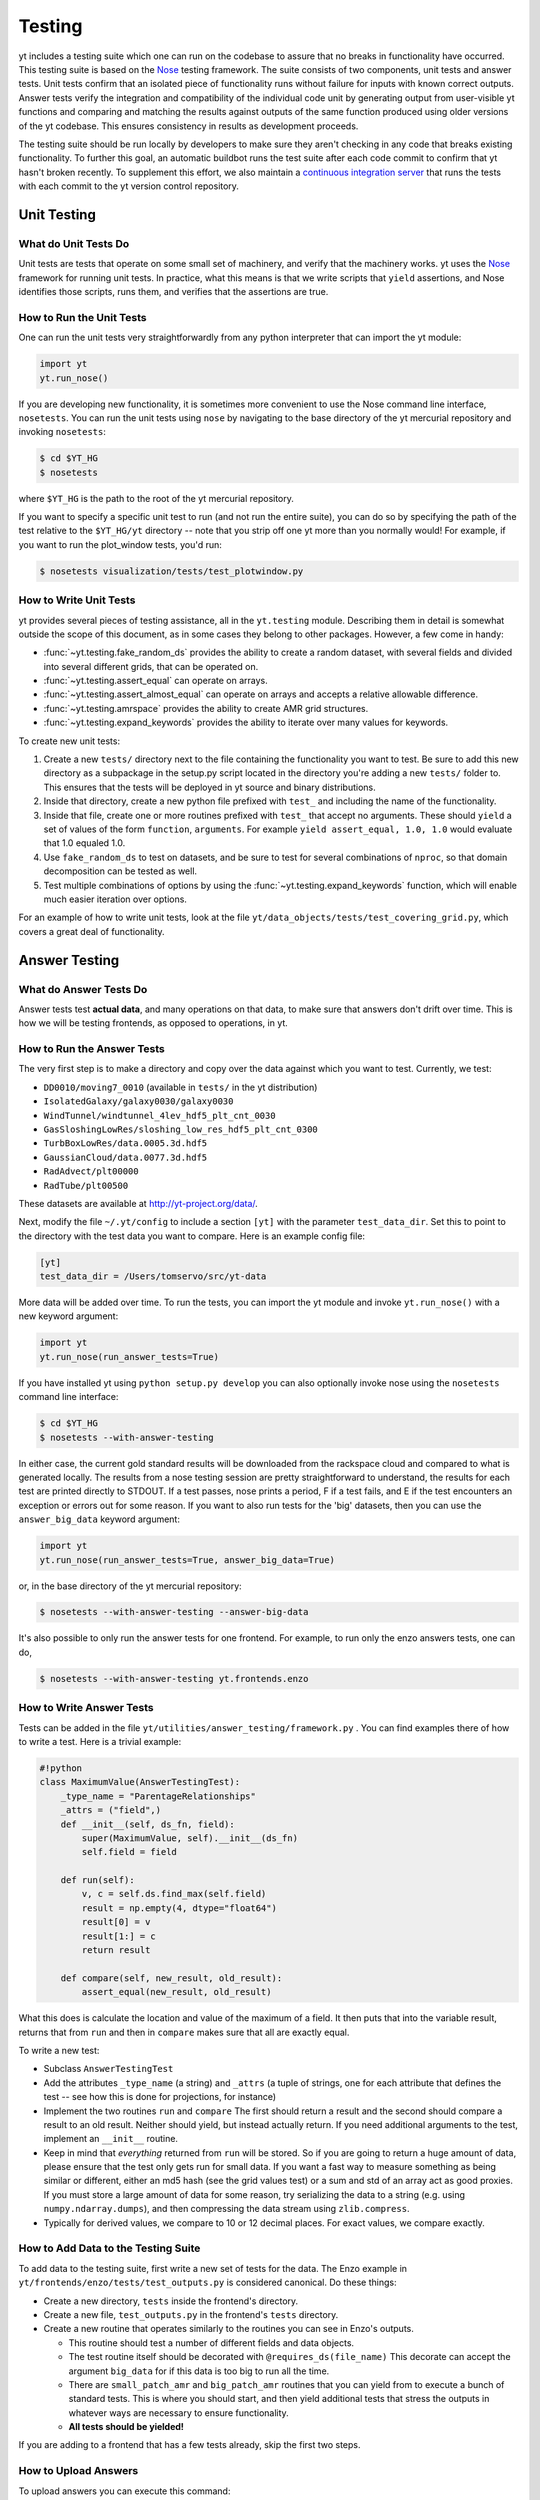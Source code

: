 .. _testing:

Testing
=======

yt includes a testing suite which one can run on the codebase to assure that no
breaks in functionality have occurred.  This testing suite is based on the Nose_
testing framework.  The suite consists of two components, unit tests and answer
tests. Unit tests confirm that an isolated piece of functionality runs without
failure for inputs with known correct outputs.  Answer tests verify the
integration and compatibility of the individual code unit by generating output
from user-visible yt functions and comparing and matching the results against
outputs of the same function produced using older versions of the yt codebase.
This ensures consistency in results as development proceeds.

.. _nosetests:

The testing suite should be run locally by developers to make sure they aren't
checking in any code that breaks existing functionality.  To further this goal,
an automatic buildbot runs the test suite after each code commit to confirm
that yt hasn't broken recently.  To supplement this effort, we also maintain a
`continuous integration server <http://tests.yt-project.org>`_ that runs the
tests with each commit to the yt version control repository.

.. _unit_testing:

Unit Testing
------------

What do Unit Tests Do
^^^^^^^^^^^^^^^^^^^^^

Unit tests are tests that operate on some small set of machinery, and verify
that the machinery works.  yt uses the `Nose
<http://nose.readthedocs.org/en/latest/>`_ framework for running unit tests.
In practice, what this means is that we write scripts that ``yield``
assertions, and Nose identifies those scripts, runs them, and verifies that the
assertions are true.

How to Run the Unit Tests
^^^^^^^^^^^^^^^^^^^^^^^^^

One can run the unit tests very straightforwardly from any python interpreter
that can import the yt module:

.. code-block:: python

   import yt
   yt.run_nose()

If you are developing new functionality, it is sometimes more convenient to use
the Nose command line interface, ``nosetests``. You can run the unit tests
using ``nose`` by navigating to the base directory of the yt mercurial
repository and invoking ``nosetests``:

.. code-block:: bash

   $ cd $YT_HG
   $ nosetests

where ``$YT_HG`` is the path to the root of the yt mercurial repository.

If you want to specify a specific unit test to run (and not run the entire
suite), you can do so by specifying the path of the test relative to the
``$YT_HG/yt`` directory -- note that you strip off one yt more than you
normally would!  For example, if you want to run the plot_window tests, you'd
run:

.. code-block:: bash

   $ nosetests visualization/tests/test_plotwindow.py

How to Write Unit Tests
^^^^^^^^^^^^^^^^^^^^^^^

yt provides several pieces of testing assistance, all in the ``yt.testing``
module.  Describing them in detail is somewhat outside the scope of this
document, as in some cases they belong to other packages.  However, a few come
in handy:

* :func:`~yt.testing.fake_random_ds` provides the ability to create a random
  dataset, with several fields and divided into several different
  grids, that can be operated on.
* :func:`~yt.testing.assert_equal` can operate on arrays.
* :func:`~yt.testing.assert_almost_equal` can operate on arrays and accepts a
  relative allowable difference.
* :func:`~yt.testing.amrspace` provides the ability to create AMR grid
  structures.
* :func:`~yt.testing.expand_keywords` provides the ability to iterate over
  many values for keywords.

To create new unit tests:

#. Create a new ``tests/`` directory next to the file containing the
   functionality you want to test.  Be sure to add this new directory as a
   subpackage in the setup.py script located in the directory you're adding a
   new ``tests/`` folder to.  This ensures that the tests will be deployed in
   yt source and binary distributions.
#. Inside that directory, create a new python file prefixed with ``test_`` and
   including the name of the functionality.
#. Inside that file, create one or more routines prefixed with ``test_`` that
   accept no arguments.  These should ``yield`` a set of values of the form
   ``function``, ``arguments``.  For example ``yield assert_equal, 1.0, 1.0``
   would evaluate that 1.0 equaled 1.0.
#. Use ``fake_random_ds`` to test on datasets, and be sure to test for
   several combinations of ``nproc``, so that domain decomposition can be
   tested as well.
#. Test multiple combinations of options by using the
   :func:`~yt.testing.expand_keywords` function, which will enable much
   easier iteration over options.

For an example of how to write unit tests, look at the file
``yt/data_objects/tests/test_covering_grid.py``, which covers a great deal of
functionality.

.. _answer_testing:

Answer Testing
--------------

What do Answer Tests Do
^^^^^^^^^^^^^^^^^^^^^^^

Answer tests test **actual data**, and many operations on that data, to make
sure that answers don't drift over time.  This is how we will be testing
frontends, as opposed to operations, in yt.

.. _run_answer_testing:

How to Run the Answer Tests
^^^^^^^^^^^^^^^^^^^^^^^^^^^

The very first step is to make a directory and copy over the data against which
you want to test.  Currently, we test:

* ``DD0010/moving7_0010`` (available in ``tests/`` in the yt distribution)
* ``IsolatedGalaxy/galaxy0030/galaxy0030``
* ``WindTunnel/windtunnel_4lev_hdf5_plt_cnt_0030``
* ``GasSloshingLowRes/sloshing_low_res_hdf5_plt_cnt_0300``
* ``TurbBoxLowRes/data.0005.3d.hdf5``
* ``GaussianCloud/data.0077.3d.hdf5``
* ``RadAdvect/plt00000``
* ``RadTube/plt00500``

These datasets are available at http://yt-project.org/data/.

Next, modify the file ``~/.yt/config`` to include a section ``[yt]``
with the parameter ``test_data_dir``.  Set this to point to the
directory with the test data you want to compare.  Here is an example
config file:

.. code-block:: none

   [yt]
   test_data_dir = /Users/tomservo/src/yt-data

More data will be added over time.  To run the tests, you can import the yt
module and invoke ``yt.run_nose()`` with a new keyword argument:

.. code-block:: python

   import yt
   yt.run_nose(run_answer_tests=True)

If you have installed yt using ``python setup.py develop`` you can also
optionally invoke nose using the ``nosetests`` command line interface:

.. code-block:: bash

   $ cd $YT_HG
   $ nosetests --with-answer-testing

In either case, the current gold standard results will be downloaded from the
rackspace cloud and compared to what is generated locally.  The results from a
nose testing session are pretty straightforward to understand, the results for
each test are printed directly to STDOUT. If a test passes, nose prints a
period, F if a test fails, and E if the test encounters an exception or errors
out for some reason.  If you want to also run tests for the 'big' datasets,
then you can use the ``answer_big_data`` keyword argument:

.. code-block:: python

   import yt
   yt.run_nose(run_answer_tests=True, answer_big_data=True)

or, in the base directory of the yt mercurial repository:

.. code-block:: bash

   $ nosetests --with-answer-testing --answer-big-data

It's also possible to only run the answer tests for one frontend.  For example,
to run only the enzo answers tests, one can do,

.. code-block:: bash

   $ nosetests --with-answer-testing yt.frontends.enzo

How to Write Answer Tests
^^^^^^^^^^^^^^^^^^^^^^^^^

Tests can be added in the file ``yt/utilities/answer_testing/framework.py`` .
You can find examples there of how to write a test.  Here is a trivial example:

.. code-block:: python

   #!python
   class MaximumValue(AnswerTestingTest):
       _type_name = "ParentageRelationships"
       _attrs = ("field",)
       def __init__(self, ds_fn, field):
           super(MaximumValue, self).__init__(ds_fn)
           self.field = field

       def run(self):
           v, c = self.ds.find_max(self.field)
           result = np.empty(4, dtype="float64")
           result[0] = v
           result[1:] = c
           return result

       def compare(self, new_result, old_result):
           assert_equal(new_result, old_result)

What this does is calculate the location and value of the maximum of a
field.  It then puts that into the variable result, returns that from
``run`` and then in ``compare`` makes sure that all are exactly equal.

To write a new test:

* Subclass ``AnswerTestingTest``
* Add the attributes ``_type_name`` (a string) and ``_attrs``
  (a tuple of strings, one for each attribute that defines the test --
  see how this is done for projections, for instance)
* Implement the two routines ``run`` and ``compare``  The first
  should return a result and the second should compare a result to an old
  result.  Neither should yield, but instead actually return.  If you need
  additional arguments to the test, implement an ``__init__`` routine.
* Keep in mind that *everything* returned from ``run`` will be stored.  So if
  you are going to return a huge amount of data, please ensure that the test
  only gets run for small data.  If you want a fast way to measure something as
  being similar or different, either an md5 hash (see the grid values test) or
  a sum and std of an array act as good proxies.  If you must store a large
  amount of data for some reason, try serializing the data to a string
  (e.g. using ``numpy.ndarray.dumps``), and then compressing the data stream
  using ``zlib.compress``.
* Typically for derived values, we compare to 10 or 12 decimal places.
  For exact values, we compare exactly.

How to Add Data to the Testing Suite
^^^^^^^^^^^^^^^^^^^^^^^^^^^^^^^^^^^^

To add data to the testing suite, first write a new set of tests for the data.
The Enzo example in ``yt/frontends/enzo/tests/test_outputs.py`` is
considered canonical.  Do these things:

* Create a new directory, ``tests`` inside the frontend's directory.

* Create a new file, ``test_outputs.py`` in the frontend's ``tests``
  directory.

* Create a new routine that operates similarly to the routines you can see
  in Enzo's outputs.

  * This routine should test a number of different fields and data objects.

  * The test routine itself should be decorated with
    ``@requires_ds(file_name)``  This decorate can accept the argument
    ``big_data`` for if this data is too big to run all the time.

  * There are ``small_patch_amr`` and ``big_patch_amr`` routines that
    you can yield from to execute a bunch of standard tests.  This is where
    you should start, and then yield additional tests that stress the
    outputs in whatever ways are necessary to ensure functionality.

  * **All tests should be yielded!**

If you are adding to a frontend that has a few tests already, skip the first
two steps.

How to Upload Answers
^^^^^^^^^^^^^^^^^^^^^

To upload answers you can execute this command:

.. code-block:: bash

   $ nosetests --with-answer-testing frontends/enzo/ --answer-store --answer-name=whatever

The current version of the gold standard can be found in the variable
``_latest`` inside ``yt/utilities/answer_testing/framework.py``  As of
the time of this writing, it is ``gold007``  Note that the name of the
suite of results is now disconnected from the dataset's name, so you
can upload multiple outputs with the same name and not collide.

To upload answers, you **must** have the package boto installed, and you
**must** have an Amazon key provided by Matt.  Contact Matt for these keys.

